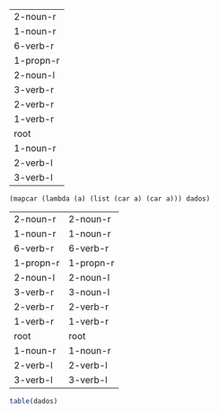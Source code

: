 
#+name:tb
| 2-noun-r  |
| 1-noun-r  |
| 6-verb-r  |
| 1-propn-r |
| 2-noun-l  |
| 3-verb-r  |
| 2-verb-r  |
| 1-verb-r  |
| root      |
| 1-noun-r  |
| 2-verb-l  |
| 3-verb-l  |

#+BEGIN_SRC elisp  :var dados=tb
(mapcar (lambda (a) (list (car a) (car a))) dados)
#+END_SRC

#+name:tb-2
| 2-noun-r  | 2-noun-r  |
| 1-noun-r  | 1-noun-r  |
| 6-verb-r  | 6-verb-r  |
| 1-propn-r | 1-propn-r |
| 2-noun-l  | 2-noun-l  |
| 3-verb-r  | 3-noun-l  |
| 2-verb-r  | 2-verb-r  |
| 1-verb-r  | 1-verb-r  |
| root      | root      |
| 1-noun-r  | 1-noun-r  |
| 2-verb-l  | 2-verb-l  |
| 3-verb-l  | 3-verb-l  |

#+BEGIN_SRC R :var dados=tb-2 :results output
table(dados)
#+END_SRC

#+RESULTS:
#+begin_example
           V2
V1          1-noun-r 1-propn-r 1-verb-r 2-noun-l 2-noun-r 2-verb-l 2-verb-r 3-noun-l 3-verb-l 6-verb-r root
  1-noun-r         2         0        0        0        0        0        0        0        0        0    0
  1-propn-r        0         1        0        0        0        0        0        0        0        0    0
  1-verb-r         0         0        1        0        0        0        0        0        0        0    0
  2-noun-l         0         0        0        1        0        0        0        0        0        0    0
  2-noun-r         0         0        0        0        1        0        0        0        0        0    0
  2-verb-l         0         0        0        0        0        1        0        0        0        0    0
  2-verb-r         0         0        0        0        0        0        1        0        0        0    0
  3-verb-l         0         0        0        0        0        0        0        0        1        0    0
  3-verb-r         0         0        0        0        0        0        0        1        0        0    0
  6-verb-r         0         0        0        0        0        0        0        0        0        1    0
  root             0         0        0        0        0        0        0        0        0        0    1
#+end_example

